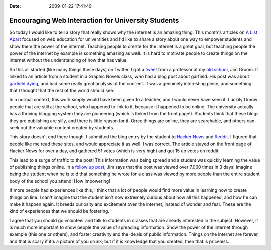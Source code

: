 :Date: 2009-01-22 17:41:49

Encouraging Web Interaction for University Students
===================================================

So today I would like to tell a story that really shows why the
internet is an amazing thing. This month's articles on
`A List Apart <http://www.alistapart.com/issues/276>`_ focused on
web education for universities and I'd like to share a story about
one way to empower students and show them the power of the
internet. Teaching people to create for the internet is a great
goal, but teaching people the power of the internet by example is
something amazing as well. It is hard to motivate people to create
things on the internet without the understanding of how that has
value.

So this all started (like many things these days) on Twitter. I got
a `tweet <http://twitter.com/jimgroom/status/1127213955>`_ from a
professor at my `old school <http://http://umw.edu>`_, Jim Groom.
It linked to an article from a student in a Graphic Novels class,
who had a blog post about garfield. His post was about
`garfield dying <http://teaching.zachwhalen.net/comics/content/when-funnies-arent-so-funny-anymore-or-week-garfield-died>`_,
and had some really great analysis of the content. It was a
genuinely interesting piece, and something that I thought that the
rest of the world should see.

In a normal context, this work simply would have been given to a
teacher, and I would never have seen it. Luckily I know people that
are still at the school, who happened to link to it, because it
happened to be online. The university actually has a thriving
blogging system they are pioneering (which is linked from the front
page!). Students think that these blogs they are publishing are
silly, and there is little reason for it. Once things are online,
they are searchable, and others can seek out the valuable content
created by students.

This story doesn't end there though. I submitted the blog entry by
the student to
`Hacker News <http://news.ycombinator.com/item?id=438831>`_ and
`Reddit <http://www.reddit.com/r/reddit.com/comments/7qj4y/when_the_funnies_aren_so_funny_anymore_or_the/>`_.
I figured that people like me read these sites, and would
appreciate it as well. I was correct. The article stayed on the
front page of Hacker News for over a day, and gathered 51 votes
(which is very high) and got 15 up votes on reddit.

This lead to a surge of traffic to the post! This information was
being spread and a student was quickly learning the value of
publishing things online. In a
`follow up post <http://bavatuesdays.com/when-garfield-dies-people-read/>`_,
Jim says that the post was viewed over 7,000 times in 3 days!
Imagine being the student when he is told that something he wrote
for a class was viewed by more people than the entire student body
of the school you attend! How Impowering!

If more people had experiences like this, I think that a lot of
people would find more value in learning how to create things on
line. I can't imagine that the student isn't now extremely curious
about how all this happened, and how he can make it happen again.
It breeds curiosity and excitement over the internet, instead of
wonder and fear. These are the kind of experiences that we should
be fostering.

I agree that you should go volunteer and talk to students in
classes that are already interested in the subject. However, it is
much more important to show people the value of spreading
information. Show the power of the internet through example (this
one or others), and foster creativity and the ideals of public
information. Things on the internet are forever, and that is scary
if it's a picture of you drunk; but if it is knowledge that you
created, then that is priceless.


